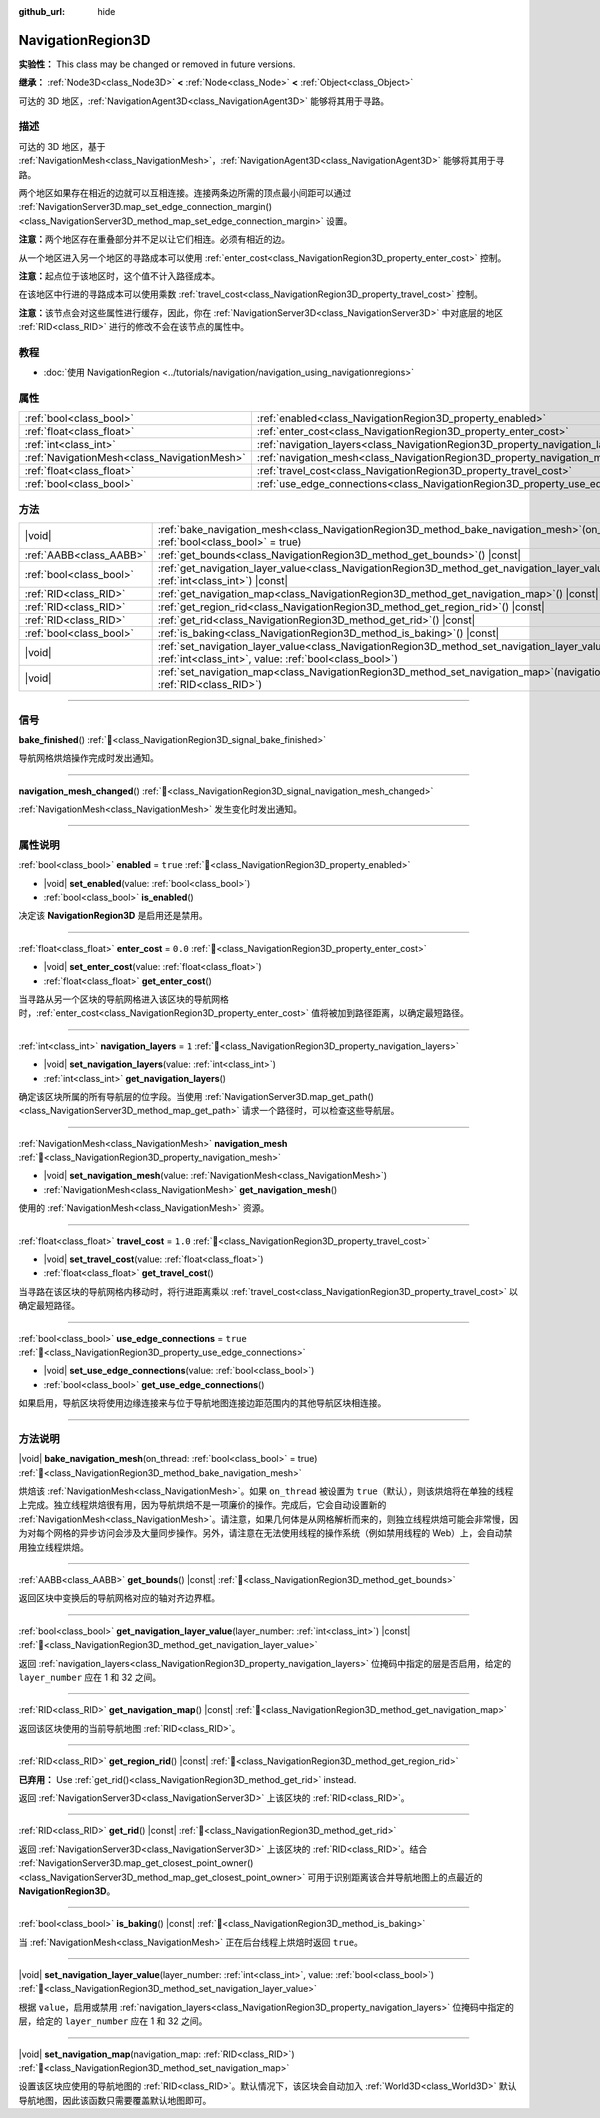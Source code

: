 :github_url: hide

.. DO NOT EDIT THIS FILE!!!
.. Generated automatically from Godot engine sources.
.. Generator: https://github.com/godotengine/godot/tree/4.4/doc/tools/make_rst.py.
.. XML source: https://github.com/godotengine/godot/tree/4.4/doc/classes/NavigationRegion3D.xml.

.. _class_NavigationRegion3D:

NavigationRegion3D
==================

**实验性：** This class may be changed or removed in future versions.

**继承：** :ref:`Node3D<class_Node3D>` **<** :ref:`Node<class_Node>` **<** :ref:`Object<class_Object>`

可达的 3D 地区，\ :ref:`NavigationAgent3D<class_NavigationAgent3D>` 能够将其用于寻路。

.. rst-class:: classref-introduction-group

描述
----

可达的 3D 地区，基于 :ref:`NavigationMesh<class_NavigationMesh>`\ ，\ :ref:`NavigationAgent3D<class_NavigationAgent3D>` 能够将其用于寻路。

两个地区如果存在相近的边就可以互相连接。连接两条边所需的顶点最小间距可以通过 :ref:`NavigationServer3D.map_set_edge_connection_margin()<class_NavigationServer3D_method_map_set_edge_connection_margin>` 设置。

\ **注意：**\ 两个地区存在重叠部分并不足以让它们相连。必须有相近的边。

从一个地区进入另一个地区的寻路成本可以使用 :ref:`enter_cost<class_NavigationRegion3D_property_enter_cost>` 控制。

\ **注意：**\ 起点位于该地区时，这个值不计入路径成本。

在该地区中行进的寻路成本可以使用乘数 :ref:`travel_cost<class_NavigationRegion3D_property_travel_cost>` 控制。

\ **注意：**\ 该节点会对这些属性进行缓存，因此，你在 :ref:`NavigationServer3D<class_NavigationServer3D>` 中对底层的地区 :ref:`RID<class_RID>` 进行的修改不会在该节点的属性中。

.. rst-class:: classref-introduction-group

教程
----

- :doc:`使用 NavigationRegion <../tutorials/navigation/navigation_using_navigationregions>`

.. rst-class:: classref-reftable-group

属性
----

.. table::
   :widths: auto

   +---------------------------------------------+-------------------------------------------------------------------------------------+----------+
   | :ref:`bool<class_bool>`                     | :ref:`enabled<class_NavigationRegion3D_property_enabled>`                           | ``true`` |
   +---------------------------------------------+-------------------------------------------------------------------------------------+----------+
   | :ref:`float<class_float>`                   | :ref:`enter_cost<class_NavigationRegion3D_property_enter_cost>`                     | ``0.0``  |
   +---------------------------------------------+-------------------------------------------------------------------------------------+----------+
   | :ref:`int<class_int>`                       | :ref:`navigation_layers<class_NavigationRegion3D_property_navigation_layers>`       | ``1``    |
   +---------------------------------------------+-------------------------------------------------------------------------------------+----------+
   | :ref:`NavigationMesh<class_NavigationMesh>` | :ref:`navigation_mesh<class_NavigationRegion3D_property_navigation_mesh>`           |          |
   +---------------------------------------------+-------------------------------------------------------------------------------------+----------+
   | :ref:`float<class_float>`                   | :ref:`travel_cost<class_NavigationRegion3D_property_travel_cost>`                   | ``1.0``  |
   +---------------------------------------------+-------------------------------------------------------------------------------------+----------+
   | :ref:`bool<class_bool>`                     | :ref:`use_edge_connections<class_NavigationRegion3D_property_use_edge_connections>` | ``true`` |
   +---------------------------------------------+-------------------------------------------------------------------------------------+----------+

.. rst-class:: classref-reftable-group

方法
----

.. table::
   :widths: auto

   +-------------------------+----------------------------------------------------------------------------------------------------------------------------------------------------------------------------+
   | |void|                  | :ref:`bake_navigation_mesh<class_NavigationRegion3D_method_bake_navigation_mesh>`\ (\ on_thread\: :ref:`bool<class_bool>` = true\ )                                        |
   +-------------------------+----------------------------------------------------------------------------------------------------------------------------------------------------------------------------+
   | :ref:`AABB<class_AABB>` | :ref:`get_bounds<class_NavigationRegion3D_method_get_bounds>`\ (\ ) |const|                                                                                                |
   +-------------------------+----------------------------------------------------------------------------------------------------------------------------------------------------------------------------+
   | :ref:`bool<class_bool>` | :ref:`get_navigation_layer_value<class_NavigationRegion3D_method_get_navigation_layer_value>`\ (\ layer_number\: :ref:`int<class_int>`\ ) |const|                          |
   +-------------------------+----------------------------------------------------------------------------------------------------------------------------------------------------------------------------+
   | :ref:`RID<class_RID>`   | :ref:`get_navigation_map<class_NavigationRegion3D_method_get_navigation_map>`\ (\ ) |const|                                                                                |
   +-------------------------+----------------------------------------------------------------------------------------------------------------------------------------------------------------------------+
   | :ref:`RID<class_RID>`   | :ref:`get_region_rid<class_NavigationRegion3D_method_get_region_rid>`\ (\ ) |const|                                                                                        |
   +-------------------------+----------------------------------------------------------------------------------------------------------------------------------------------------------------------------+
   | :ref:`RID<class_RID>`   | :ref:`get_rid<class_NavigationRegion3D_method_get_rid>`\ (\ ) |const|                                                                                                      |
   +-------------------------+----------------------------------------------------------------------------------------------------------------------------------------------------------------------------+
   | :ref:`bool<class_bool>` | :ref:`is_baking<class_NavigationRegion3D_method_is_baking>`\ (\ ) |const|                                                                                                  |
   +-------------------------+----------------------------------------------------------------------------------------------------------------------------------------------------------------------------+
   | |void|                  | :ref:`set_navigation_layer_value<class_NavigationRegion3D_method_set_navigation_layer_value>`\ (\ layer_number\: :ref:`int<class_int>`, value\: :ref:`bool<class_bool>`\ ) |
   +-------------------------+----------------------------------------------------------------------------------------------------------------------------------------------------------------------------+
   | |void|                  | :ref:`set_navigation_map<class_NavigationRegion3D_method_set_navigation_map>`\ (\ navigation_map\: :ref:`RID<class_RID>`\ )                                                |
   +-------------------------+----------------------------------------------------------------------------------------------------------------------------------------------------------------------------+

.. rst-class:: classref-section-separator

----

.. rst-class:: classref-descriptions-group

信号
----

.. _class_NavigationRegion3D_signal_bake_finished:

.. rst-class:: classref-signal

**bake_finished**\ (\ ) :ref:`🔗<class_NavigationRegion3D_signal_bake_finished>`

导航网格烘焙操作完成时发出通知。

.. rst-class:: classref-item-separator

----

.. _class_NavigationRegion3D_signal_navigation_mesh_changed:

.. rst-class:: classref-signal

**navigation_mesh_changed**\ (\ ) :ref:`🔗<class_NavigationRegion3D_signal_navigation_mesh_changed>`

:ref:`NavigationMesh<class_NavigationMesh>` 发生变化时发出通知。

.. rst-class:: classref-section-separator

----

.. rst-class:: classref-descriptions-group

属性说明
--------

.. _class_NavigationRegion3D_property_enabled:

.. rst-class:: classref-property

:ref:`bool<class_bool>` **enabled** = ``true`` :ref:`🔗<class_NavigationRegion3D_property_enabled>`

.. rst-class:: classref-property-setget

- |void| **set_enabled**\ (\ value\: :ref:`bool<class_bool>`\ )
- :ref:`bool<class_bool>` **is_enabled**\ (\ )

决定该 **NavigationRegion3D** 是启用还是禁用。

.. rst-class:: classref-item-separator

----

.. _class_NavigationRegion3D_property_enter_cost:

.. rst-class:: classref-property

:ref:`float<class_float>` **enter_cost** = ``0.0`` :ref:`🔗<class_NavigationRegion3D_property_enter_cost>`

.. rst-class:: classref-property-setget

- |void| **set_enter_cost**\ (\ value\: :ref:`float<class_float>`\ )
- :ref:`float<class_float>` **get_enter_cost**\ (\ )

当寻路从另一个区块的导航网格进入该区块的导航网格时，\ :ref:`enter_cost<class_NavigationRegion3D_property_enter_cost>` 值将被加到路径距离，以确定最短路径。

.. rst-class:: classref-item-separator

----

.. _class_NavigationRegion3D_property_navigation_layers:

.. rst-class:: classref-property

:ref:`int<class_int>` **navigation_layers** = ``1`` :ref:`🔗<class_NavigationRegion3D_property_navigation_layers>`

.. rst-class:: classref-property-setget

- |void| **set_navigation_layers**\ (\ value\: :ref:`int<class_int>`\ )
- :ref:`int<class_int>` **get_navigation_layers**\ (\ )

确定该区块所属的所有导航层的位字段。当使用 :ref:`NavigationServer3D.map_get_path()<class_NavigationServer3D_method_map_get_path>` 请求一个路径时，可以检查这些导航层。

.. rst-class:: classref-item-separator

----

.. _class_NavigationRegion3D_property_navigation_mesh:

.. rst-class:: classref-property

:ref:`NavigationMesh<class_NavigationMesh>` **navigation_mesh** :ref:`🔗<class_NavigationRegion3D_property_navigation_mesh>`

.. rst-class:: classref-property-setget

- |void| **set_navigation_mesh**\ (\ value\: :ref:`NavigationMesh<class_NavigationMesh>`\ )
- :ref:`NavigationMesh<class_NavigationMesh>` **get_navigation_mesh**\ (\ )

使用的 :ref:`NavigationMesh<class_NavigationMesh>` 资源。

.. rst-class:: classref-item-separator

----

.. _class_NavigationRegion3D_property_travel_cost:

.. rst-class:: classref-property

:ref:`float<class_float>` **travel_cost** = ``1.0`` :ref:`🔗<class_NavigationRegion3D_property_travel_cost>`

.. rst-class:: classref-property-setget

- |void| **set_travel_cost**\ (\ value\: :ref:`float<class_float>`\ )
- :ref:`float<class_float>` **get_travel_cost**\ (\ )

当寻路在该区块的导航网格内移动时，将行进距离乘以 :ref:`travel_cost<class_NavigationRegion3D_property_travel_cost>` 以确定最短路径。

.. rst-class:: classref-item-separator

----

.. _class_NavigationRegion3D_property_use_edge_connections:

.. rst-class:: classref-property

:ref:`bool<class_bool>` **use_edge_connections** = ``true`` :ref:`🔗<class_NavigationRegion3D_property_use_edge_connections>`

.. rst-class:: classref-property-setget

- |void| **set_use_edge_connections**\ (\ value\: :ref:`bool<class_bool>`\ )
- :ref:`bool<class_bool>` **get_use_edge_connections**\ (\ )

如果启用，导航区块将使用边缘连接来与位于导航地图连接边距范围内的其他导航区块相连接。

.. rst-class:: classref-section-separator

----

.. rst-class:: classref-descriptions-group

方法说明
--------

.. _class_NavigationRegion3D_method_bake_navigation_mesh:

.. rst-class:: classref-method

|void| **bake_navigation_mesh**\ (\ on_thread\: :ref:`bool<class_bool>` = true\ ) :ref:`🔗<class_NavigationRegion3D_method_bake_navigation_mesh>`

烘焙该 :ref:`NavigationMesh<class_NavigationMesh>`\ 。如果 ``on_thread`` 被设置为 ``true``\ （默认），则该烘焙将在单独的线程上完成。独立线程烘焙很有用，因为导航烘焙不是一项廉价的操作。完成后，它会自动设置新的 :ref:`NavigationMesh<class_NavigationMesh>`\ 。请注意，如果几何体是从网格解析而来的，则独立线程烘焙可能会非常慢，因为对每个网格的异步访问会涉及大量同步操作。另外，请注意在无法使用线程的操作系统（例如禁用线程的 Web）上，会自动禁用独立线程烘焙。

.. rst-class:: classref-item-separator

----

.. _class_NavigationRegion3D_method_get_bounds:

.. rst-class:: classref-method

:ref:`AABB<class_AABB>` **get_bounds**\ (\ ) |const| :ref:`🔗<class_NavigationRegion3D_method_get_bounds>`

返回区块中变换后的导航网格对应的轴对齐边界框。

.. rst-class:: classref-item-separator

----

.. _class_NavigationRegion3D_method_get_navigation_layer_value:

.. rst-class:: classref-method

:ref:`bool<class_bool>` **get_navigation_layer_value**\ (\ layer_number\: :ref:`int<class_int>`\ ) |const| :ref:`🔗<class_NavigationRegion3D_method_get_navigation_layer_value>`

返回 :ref:`navigation_layers<class_NavigationRegion3D_property_navigation_layers>` 位掩码中指定的层是否启用，给定的 ``layer_number`` 应在 1 和 32 之间。

.. rst-class:: classref-item-separator

----

.. _class_NavigationRegion3D_method_get_navigation_map:

.. rst-class:: classref-method

:ref:`RID<class_RID>` **get_navigation_map**\ (\ ) |const| :ref:`🔗<class_NavigationRegion3D_method_get_navigation_map>`

返回该区块使用的当前导航地图 :ref:`RID<class_RID>`\ 。

.. rst-class:: classref-item-separator

----

.. _class_NavigationRegion3D_method_get_region_rid:

.. rst-class:: classref-method

:ref:`RID<class_RID>` **get_region_rid**\ (\ ) |const| :ref:`🔗<class_NavigationRegion3D_method_get_region_rid>`

**已弃用：** Use :ref:`get_rid()<class_NavigationRegion3D_method_get_rid>` instead.

返回 :ref:`NavigationServer3D<class_NavigationServer3D>` 上该区块的 :ref:`RID<class_RID>`\ 。

.. rst-class:: classref-item-separator

----

.. _class_NavigationRegion3D_method_get_rid:

.. rst-class:: classref-method

:ref:`RID<class_RID>` **get_rid**\ (\ ) |const| :ref:`🔗<class_NavigationRegion3D_method_get_rid>`

返回 :ref:`NavigationServer3D<class_NavigationServer3D>` 上该区块的 :ref:`RID<class_RID>`\ 。结合 :ref:`NavigationServer3D.map_get_closest_point_owner()<class_NavigationServer3D_method_map_get_closest_point_owner>` 可用于识别距离该合并导航地图上的点最近的 **NavigationRegion3D**\ 。

.. rst-class:: classref-item-separator

----

.. _class_NavigationRegion3D_method_is_baking:

.. rst-class:: classref-method

:ref:`bool<class_bool>` **is_baking**\ (\ ) |const| :ref:`🔗<class_NavigationRegion3D_method_is_baking>`

当 :ref:`NavigationMesh<class_NavigationMesh>` 正在后台线程上烘焙时返回 ``true``\ 。

.. rst-class:: classref-item-separator

----

.. _class_NavigationRegion3D_method_set_navigation_layer_value:

.. rst-class:: classref-method

|void| **set_navigation_layer_value**\ (\ layer_number\: :ref:`int<class_int>`, value\: :ref:`bool<class_bool>`\ ) :ref:`🔗<class_NavigationRegion3D_method_set_navigation_layer_value>`

根据 ``value``\ ，启用或禁用 :ref:`navigation_layers<class_NavigationRegion3D_property_navigation_layers>` 位掩码中指定的层，给定的 ``layer_number`` 应在 1 和 32 之间。

.. rst-class:: classref-item-separator

----

.. _class_NavigationRegion3D_method_set_navigation_map:

.. rst-class:: classref-method

|void| **set_navigation_map**\ (\ navigation_map\: :ref:`RID<class_RID>`\ ) :ref:`🔗<class_NavigationRegion3D_method_set_navigation_map>`

设置该区块应使用的导航地图的 :ref:`RID<class_RID>`\ 。默认情况下，该区块会自动加入 :ref:`World3D<class_World3D>` 默认导航地图，因此该函数只需要覆盖默认地图即可。

.. |virtual| replace:: :abbr:`virtual (本方法通常需要用户覆盖才能生效。)`
.. |const| replace:: :abbr:`const (本方法无副作用，不会修改该实例的任何成员变量。)`
.. |vararg| replace:: :abbr:`vararg (本方法除了能接受在此处描述的参数外，还能够继续接受任意数量的参数。)`
.. |constructor| replace:: :abbr:`constructor (本方法用于构造某个类型。)`
.. |static| replace:: :abbr:`static (调用本方法无需实例，可直接使用类名进行调用。)`
.. |operator| replace:: :abbr:`operator (本方法描述的是使用本类型作为左操作数的有效运算符。)`
.. |bitfield| replace:: :abbr:`BitField (这个值是由下列位标志构成位掩码的整数。)`
.. |void| replace:: :abbr:`void (无返回值。)`
